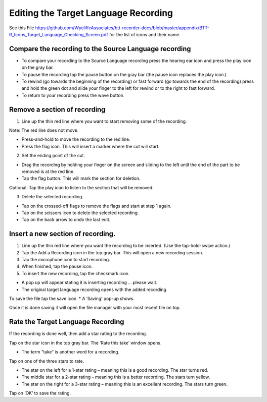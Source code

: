 Editing the Target Language Recording
=============
See this File https://github.com/WycliffeAssociates/btt-recorder-docs/blob/master/appendix/BTT-R_Icons_Target_Language_Checking_Screen.pdf for the list of icons and their name.

Compare the recording to the Source Language recording
-----

•	To compare your recording to the Source Language recording press the hearing ear icon and press the play icon on the gray bar.  
•	To pause the recording tap the pause button on the gray bar (the pause icon replaces the play icon.) 
•	To rewind (go towards the beginning of the recording) or fast forward (go towards the end of the recording) press and hold the green dot and slide your finger to the left for rewind or to the right to fast forward. 
•	To return to your recording press the wave button.


Remove a section of recording 
-----

1.	Line up the thin red line where you want to start removing some of the recording.

Note: The red line does not move. 

*  Press-and-hold to move the recording to the red line.
*  Press the flag icon. This will insert a marker where the cut will start.

2.	Set the ending point of the cut.

*  Drag the recording by holding your finger on the screen and sliding to the left until the end of the part to be removed is at the red line. 
*  Tap the flag button. This will mark the section for deletion. 

Optional: Tap the play icon to listen to the section that will be removed.

3.	Delete the selected recording.

*  Tap on the crossed-off flags to remove the flags and start at step 1 again.
*  Tap on the scissors icon to delete the selected recording.
*  Tap on the back arrow to undo the last edit.



Insert a new section of recording.
-----

1.	Line up the thin red line where you want the recording to be inserted. (Use the tap-hold-swipe action.)

2.	Tap the Add a Recording icon in the top gray bar. This will open a new recording session.  

3.	Tap the microphone icon to start recording. 

4.	When finished, tap the pause icon.    

5.	To insert the new recording, tap the checkmark icon.    

*  A pop up will appear stating it is inserting recording ... please wait.
*  The original target language recording opens with the added recording.

To save the file tap the save icon. 
*  A ‘Saving’ pop-up shows. 

Once it is done saving it will open the file manager with your most recent file on top.

Rate the Target Language Recording
-----

If the recording is done well, then add a star rating to the recording. 

Tap on the star icon in the top gray bar. The ‘Rate this take’ window opens. 

*  The term “take” is another word for a recording.

Tap on one of the three stars to rate.

*  The star on the left for a 1-star rating – meaning this is a good recording. The star turns red.
*  The middle star for a 2-star rating – meaning this is a better recording. The stars turn yellow.
*  The star on the right for a 3-star rating – meaning this is an excellent recording. The stars turn green.

Tap on ‘OK’ to save the rating.
